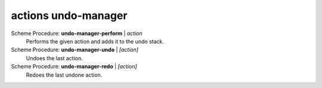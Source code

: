 ==================================
actions undo-manager
==================================

Scheme Procedure: **undo-manager-perform** | *action*
   Performs the given action and adds it to the undo stack.


Scheme Procedure: **undo-manager-undo** | *[action]*
   Undoes the last action.


Scheme Procedure: **undo-manager-redo** | *[action]*
   Redoes the last undone action.



